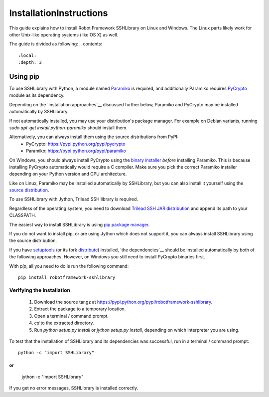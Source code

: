 ========================
InstallationInstructions
========================

This guide explains how to install Robot Framework SSHLibrary on Linux and Windows. The Linux parts likely work for other Unix-like operating systems (like OS X) as well.

The guide is divided as following:
.. contents::
  :local:
  :depth: 3

Using pip
---------


To use SSHLibrary with Python, a module named `Paramiko`__ is required, and additionally Paramiko requires `PyCrypto`__ module as its dependency.


Depending on the `installation approaches`__ discussed further below, Paramiko and PyCrypto may be installed automatically by SSHLibrary.

If not automatically installed, you may use your distribution's package manager. For example on Debian variants, running `sudo apt-get install python-paramiko` should install them.

Alternatively, you can always install them using the source distributions from PyPI:
  * PyCrypto: https://pypi.python.org/pypi/pycrypto
  * Paramiko: https://pypi.python.org/pypi/paramiko


On Windows, you should always install PyCrypto using the `binary installer`__ *before* installing Paramiko. This is because installing PyCrypto automatically would require a C compiler. Make sure you pick the correct Paramiko installer depending on your Python version and CPU architecture.

Like on Linux, Paramiko may be installed automatically by SSHLibrary, but you can also install it yourself using the `source distribution`__.


To use SSHLibrary with Jython, Trilead SSH library is required.

Regardless of the operating system, you need to download `Trilead SSH JAR distribution`__ and append its path to your CLASSPATH.



The easiest way to install SSHLibrary is using `pip package manager`__.

If you do not want to install pip, or are using Jython which does not support it, you can always install SSHLibrary using the source distribution.

If you have `setuptools`__ (or its fork `distribute`__) installed,  `the dependencies`__ should be installed automatically by both of the following approaches. However, on Windows you still need to install PyCrypto binaries first.


With `pip`, all you need to do is run the following command:
::

    pip install robotframework-sshlibrary


Verifying the installation
==========================

  #. Download the source tar.gz at https://pypi.python.org/pypi/robotframework-sshlibrary.
  #. Extract the package to a temporary location.
  #. Open a terminal / command prompt.
  #. `cd` to the extracted directory.
  #. Run `python setup.py install` or `jython setup.py install`, depending on which interpreter you are using.



To test that the installation of SSHLibrary and its dependencies was successful, run in a terminal / command prompt:

::

        python -c "import SSHLibrary"

or
::

        jython -c "import SSHLibrary"


If you get no error messages, SSHLibrary is installed correctly.

__ http://www.lag.net/paramiko
__ http://www.pycrypto.org
__ `Installation`_
__ http://www.voidspace.org.uk/python/modules.shtml#pycrypto
__ https://pypi.python.org/pypi/paramiko
__ http://search.maven.org/remotecontent?filepath=com/trilead/trilead-ssh2/1.0.0-build217/trilead-ssh2-1.0.0-build217.jar
__ http://www.pip-installer.org
__ http://pythonhosted.org/setuptools/
__ http://pythonhosted.org/distribute/
__ `Dependencies`_
